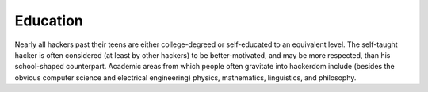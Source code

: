 .. _education:

============================================================
Education
============================================================

Nearly all hackers past their teens are either college-degreed or self-educated to an equivalent level.
The self-taught hacker is often considered (at least by other hackers) to be better-motivated, and may be more respected, than his school-shaped counterpart.
Academic areas from which people often gravitate into hackerdom include (besides the obvious computer science and electrical engineering) physics, mathematics, linguistics, and philosophy.

